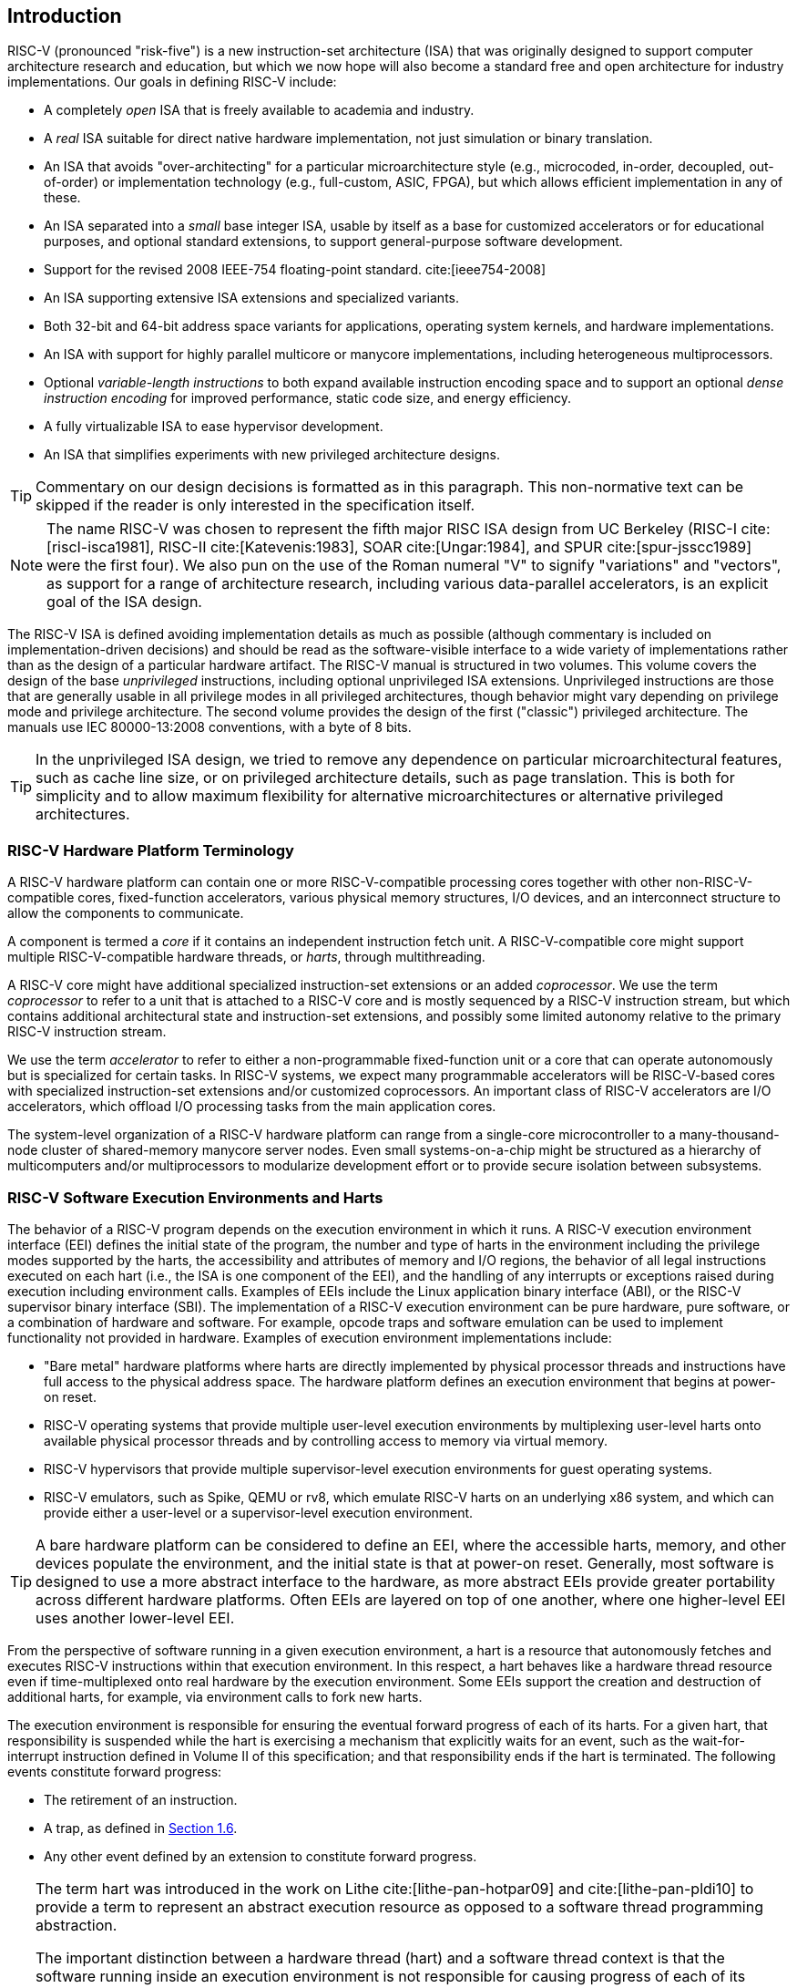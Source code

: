 == Introduction

RISC-V (pronounced "risk-five") is a new instruction-set architecture
(ISA) that was originally designed to support computer architecture
research and education, but which we now hope will also become a
standard free and open architecture for industry implementations. Our
goals in defining RISC-V include:

* A completely _open_ ISA that is freely available to academia and
industry.
* A _real_ ISA suitable for direct native hardware implementation, not
just simulation or binary translation.
* An ISA that avoids "over-architecting" for a particular
microarchitecture style (e.g., microcoded, in-order, decoupled,
out-of-order) or implementation technology (e.g., full-custom, ASIC,
FPGA), but which allows efficient implementation in any of these.
* An ISA separated into a _small_ base integer ISA, usable by itself as
a base for customized accelerators or for educational purposes, and
optional standard extensions, to support general-purpose software
development.
* Support for the revised 2008 IEEE-754 floating-point standard. cite:[ieee754-2008]
* An ISA supporting extensive ISA extensions and specialized variants.
* Both 32-bit and 64-bit address space variants for applications,
operating system kernels, and hardware implementations.
* An ISA with support for highly parallel multicore or manycore
implementations, including heterogeneous multiprocessors.
* Optional _variable-length instructions_ to both expand available
instruction encoding space and to support an optional _dense instruction
encoding_ for improved performance, static code size, and energy
efficiency.
* A fully virtualizable ISA to ease hypervisor development.
* An ISA that simplifies experiments with new privileged architecture
designs.

[TIP]
====
Commentary on our design decisions is formatted as in this paragraph.
This non-normative text can be skipped if the reader is only interested
in the specification itself.
====

[NOTE]
====
The name RISC-V was chosen to represent the fifth major RISC ISA design
from UC Berkeley (RISC-I cite:[riscI-isca1981], RISC-II cite:[Katevenis:1983], SOAR cite:[Ungar:1984], and SPUR cite:[spur-jsscc1989] were the first
four). We also pun on the use of the Roman numeral "V" to signify
"variations" and "vectors", as support for a range of architecture
research, including various data-parallel accelerators, is an explicit
goal of the ISA design.
====
(((ISA, definition)))
The RISC-V ISA is defined avoiding implementation details as much as
possible (although commentary is included on implementation-driven
decisions) and should be read as the software-visible interface to a
wide variety of implementations rather than as the design of a
particular hardware artifact. The RISC-V manual is structured in two
volumes. This volume covers the design of the base _unprivileged_
instructions, including optional unprivileged ISA extensions.
Unprivileged instructions are those that are generally usable in all
privilege modes in all privileged architectures, though behavior might
vary depending on privilege mode and privilege architecture. The second
volume provides the design of the first ("classic") privileged
architecture. The manuals use IEC 80000-13:2008 conventions, with a byte
of 8 bits.

[TIP]
====
In the unprivileged ISA design, we tried to remove any dependence on
particular microarchitectural features, such as cache line size, or on
privileged architecture details, such as page translation. This is both
for simplicity and to allow maximum flexibility for alternative
microarchitectures or alternative privileged architectures.
====

[#sec:terminology]
=== RISC-V Hardware Platform Terminology


A RISC-V hardware platform can contain one or more RISC-V-compatible
processing cores together with other non-RISC-V-compatible cores,
fixed-function accelerators, various physical memory structures, I/O
devices, and an interconnect structure to allow the components to
communicate.
(((core, component)))

A component is termed a _core_ if it contains an independent instruction
fetch unit. A RISC-V-compatible core might support multiple
RISC-V-compatible hardware threads, or _harts_, through multithreading.
(((core, extensions, coprocessor)))

A RISC-V core might have additional specialized instruction-set
extensions or an added _coprocessor_. We use the term _coprocessor_ to
refer to a unit that is attached to a RISC-V core and is mostly
sequenced by a RISC-V instruction stream, but which contains additional
architectural state and instruction-set extensions, and possibly some
limited autonomy relative to the primary RISC-V instruction stream.

We use the term _accelerator_ to refer to either a non-programmable
fixed-function unit or a core that can operate autonomously but is
specialized for certain tasks. In RISC-V systems, we expect many
programmable accelerators will be RISC-V-based cores with specialized
instruction-set extensions and/or customized coprocessors. An important
class of RISC-V accelerators are I/O accelerators, which offload I/O
processing tasks from the main application cores.
(((core, accelerator)))

The system-level organization of a RISC-V hardware platform can range
from a single-core microcontroller to a many-thousand-node cluster of
shared-memory manycore server nodes. Even small systems-on-a-chip might
be structured as a hierarchy of multicomputers and/or multiprocessors to
modularize development effort or to provide secure isolation between
subsystems.
(((core, cluster, multiprocessors)))

=== RISC-V Software Execution Environments and Harts


The behavior of a RISC-V program depends on the execution environment in
which it runs. A RISC-V execution environment interface (EEI) defines
the initial state of the program, the number and type of harts in the
environment including the privilege modes supported by the harts, the
accessibility and attributes of memory and I/O regions, the behavior of
all legal instructions executed on each hart (i.e., the ISA is one
component of the EEI), and the handling of any interrupts or exceptions
raised during execution including environment calls. Examples of EEIs
include the Linux application binary interface (ABI), or the RISC-V
supervisor binary interface (SBI). The implementation of a RISC-V
execution environment can be pure hardware, pure software, or a
combination of hardware and software. For example, opcode traps and
software emulation can be used to implement functionality not provided
in hardware. Examples of execution environment implementations include:

* "Bare metal" hardware platforms where harts are directly implemented
by physical processor threads and instructions have full access to the
physical address space. The hardware platform defines an execution
environment that begins at power-on reset.
* RISC-V operating systems that provide multiple user-level execution
environments by multiplexing user-level harts onto available physical
processor threads and by controlling access to memory via virtual
memory.
* RISC-V hypervisors that provide multiple supervisor-level execution
environments for guest operating systems.
* RISC-V emulators, such as Spike, QEMU or rv8, which emulate RISC-V
harts on an underlying x86 system, and which can provide either a
user-level or a supervisor-level execution environment.

[TIP]
====
A bare hardware platform can be considered to define an EEI, where the
accessible harts, memory, and other devices populate the environment,
and the initial state is that at power-on reset. Generally, most
software is designed to use a more abstract interface to the hardware,
as more abstract EEIs provide greater portability across different
hardware platforms. Often EEIs are layered on top of one another, where
one higher-level EEI uses another lower-level EEI.
====
(((hart, execution environment)))
From the perspective of software running in a given execution
environment, a hart is a resource that autonomously fetches and executes
RISC-V instructions within that execution environment. In this respect,
a hart behaves like a hardware thread resource even if time-multiplexed
onto real hardware by the execution environment. Some EEIs support the
creation and destruction of additional harts, for example, via
environment calls to fork new harts.

The execution environment is responsible for ensuring the eventual
forward progress of each of its harts. For a given hart, that
responsibility is suspended while the hart is exercising a mechanism
that explicitly waits for an event, such as the wait-for-interrupt
instruction defined in Volume II of this specification; and that
responsibility ends if the hart is terminated. The following events
constitute forward progress:

* The retirement of an instruction.
* A trap, as defined in <<trap-defn, Section 1.6>>.
* Any other event defined by an extension to constitute forward
progress.

[TIP]
====
The term hart was introduced in the work on Lithe cite:[lithe-pan-hotpar09] and cite:[lithe-pan-pldi10] to provide a term to
represent an abstract execution resource as opposed to a software thread
programming abstraction.

The important distinction between a hardware thread (hart) and a
software thread context is that the software running inside an execution
environment is not responsible for causing progress of each of its
harts; that is the responsibility of the outer execution environment. So
the environment's harts operate like hardware threads from the
perspective of the software inside the execution environment.

An execution environment implementation might time-multiplex a set of
guest harts onto fewer host harts provided by its own execution
environment but must do so in a way that guest harts operate like
independent hardware threads. In particular, if there are more guest
harts than host harts then the execution environment must be able to
preempt the guest harts and must not wait indefinitely for guest
software on a guest hart to "yield" control of the guest hart.
====

=== RISC-V ISA Overview


A RISC-V ISA is defined as a base integer ISA, which must be present in
any implementation, plus optional extensions to the base ISA. The base
integer ISAs are very similar to that of the early RISC processors
except with no branch delay slots and with support for optional
variable-length instruction encodings. A base is carefully restricted to
a minimal set of instructions sufficient to provide a reasonable target
for compilers, assemblers, linkers, and operating systems (with
additional privileged operations), and so provides a convenient ISA and
software toolchain "skeleton" around which more customized processor
ISAs can be built.

Although it is convenient to speak of _the_ RISC-V ISA, RISC-V is
actually a family of related ISAs, of which there are currently four
base ISAs. Each base integer instruction set is characterized by the
width of the integer registers and the corresponding size of the address
space and by the number of integer registers. There are two primary base
integer variants, RV32I and RV64I, described in
<<rv32>> and <<rv64>>, which provide 32-bit
or 64-bit address spaces respectively. We use the term XLEN to refer to
the width of an integer register in bits (either 32 or 64).
<<rv32e, Chapter 6>> describes the RV32E and RV64E subset variants of the
RV32I or RV64I base instruction sets respectively, which have been added to support small
microcontrollers, and which have half the number of integer registers.
<<rv128, Chapter 8>> sketches a future RV128I variant of the
base integer instruction set supporting a flat 128-bit address space
(XLEN=128). The base integer instruction sets use a two's-complement
representation for signed integer values.


[TIP]
====
Although 64-bit address spaces are a requirement for larger systems, we
believe 32-bit address spaces will remain adequate for many embedded and
client devices for decades to come and will be desirable to lower memory
traffic and energy consumption. In addition, 32-bit address spaces are
sufficient for educational purposes. A larger flat 128-bit address space
might eventually be required, so we ensured this could be accommodated
within the RISC-V ISA framework.
====

[NOTE]
====
The four base ISAs in RISC-V are treated as distinct base ISAs. A common
question is why is there not a single ISA, and in particular, why is
RV32I not a strict subset of RV64I? Some earlier ISA designs (SPARC,
MIPS) adopted a strict superset policy when increasing address space
size to support running existing 32-bit binaries on new 64-bit hardware.

The main advantage of explicitly separating base ISAs is that each base
ISA can be optimized for its needs without requiring to support all the
operations needed for other base ISAs. For example, RV64I can omit
instructions and CSRs that are only needed to cope with the narrower
registers in RV32I. The RV32I variants can use encoding space otherwise
reserved for instructions only required by wider address-space variants.

The main disadvantage of not treating the design as a single ISA is that
it complicates the hardware needed to emulate one base ISA on another
(e.g., RV32I on RV64I). However, differences in addressing and
illegal-instruction traps generally mean some mode switch would be required in
hardware in any case even with full superset instruction encodings, and
the different RISC-V base ISAs are similar enough that supporting
multiple versions is relatively low cost. Although some have proposed
that the strict superset design would allow legacy 32-bit libraries to
be linked with 64-bit code, this is impractical in practice, even with
compatible encodings, due to the differences in software calling
conventions and system-call interfaces.

The RISC-V privileged architecture provides fields in `misa` to control
the unprivileged ISA at each level to support emulating different base
ISAs on the same hardware. We note that newer SPARC and MIPS ISA
revisions have deprecated support for running 32-bit code unchanged on
64-bit systems.

A related question is why there is a different encoding for 32-bit adds
in RV32I (ADD) and RV64I (ADDW)? The ADDW opcode could be used for
32-bit adds in RV32I and ADDD for 64-bit adds in RV64I, instead of the
existing design which uses the same opcode ADD for 32-bit adds in RV32I
and 64-bit adds in RV64I with a different opcode ADDW for 32-bit adds in
RV64I. This would also be more consistent with the use of the same LW
opcode for 32-bit load in both RV32I and RV64I. The very first versions
of RISC-V ISA did have a variant of this alternate design, but the
RISC-V design was changed to the current choice in January 2011. Our
focus was on supporting 32-bit integers in the 64-bit ISA not on
providing compatibility with the 32-bit ISA, and the motivation was to
remove the asymmetry that arose from having not all opcodes in RV32I
have a *W suffix (e.g., ADDW, but AND not ANDW). In hindsight, this was
perhaps not well-justified and a consequence of designing both ISAs at
the same time as opposed to adding one later to sit on top of another,
and also from a belief we had to fold platform requirements into the ISA
spec which would imply that all the RV32I instructions would have been
required in RV64I. It is too late to change the encoding now, but this
is also of little practical consequence for the reasons stated above.

It has been noted we could enable the *W variants as an extension to
RV32I systems to provide a common encoding across RV64I and a future
RV32 variant.
====

RISC-V has been designed to support extensive customization and
specialization. Each base integer ISA can be extended with one or more
optional instruction-set extensions. An extension may be categorized as
either standard, custom, or non-conforming. For this purpose, we divide
each RISC-V instruction-set encoding space (and related encoding spaces
such as the CSRs) into three disjoint categories: _standard_,
_reserved_, and _custom_. Standard extensions and encodings are defined
by RISC-V International; any extensions not defined by RISC-V International are
_non-standard_. Each base ISA and its standard extensions use only
standard encodings, and shall not conflict with each other in their uses
of these encodings. Reserved encodings are currently not defined but are
saved for future standard extensions; once thus used, they become
standard encodings. Custom encodings shall never be used for standard
extensions and are made available for vendor-specific non-standard
extensions. Non-standard extensions are either custom extensions, that
use only custom encodings, or _non-conforming_ extensions, that use any
standard or reserved encoding. Instruction-set extensions are generally
shared but may provide slightly different functionality depending on the
base ISA. <<extending>> describes various ways
of extending the RISC-V ISA. We have also developed a naming convention
for RISC-V base instructions and instruction-set extensions, described
in detail in <<naming>>.

To support more general software development, a set of standard
extensions are defined to provide integer multiply/divide, atomic
operations, and single and double-precision floating-point arithmetic.
The base integer ISA is named "I" (prefixed by RV32 or RV64 depending
on integer register width), and contains integer computational
instructions, integer loads, integer stores, and control-flow
instructions. The standard integer multiplication and division extension
is named "M", and adds instructions to multiply and divide values held
in the integer registers. The standard atomic instruction extension,
denoted by "A", adds instructions that atomically read, modify, and
write memory for inter-processor synchronization. The standard
single-precision floating-point extension, denoted by "F", adds
floating-point registers, single-precision computational instructions,
and single-precision loads and stores. The standard double-precision
floating-point extension, denoted by "D", expands the floating-point
registers, and adds double-precision computational instructions, loads,
and stores. The standard "C" compressed instruction extension provides
narrower 16-bit forms of common instructions.

Beyond the base integer ISA and these standard extensions, we believe
it is rare that a new instruction will provide a significant benefit for
all applications, although it may be very beneficial for a certain
domain. As energy efficiency concerns are forcing greater
specialization, we believe it is important to simplify the required
portion of an ISA specification. Whereas other architectures usually
treat their ISA as a single entity, which changes to a new version as
instructions are added over time, RISC-V will endeavor to keep the base
and each standard extension constant over time, and instead layer new
instructions as further optional extensions. For example, the base
integer ISAs will continue as fully supported standalone ISAs,
regardless of any subsequent extensions.

=== Memory


A RISC-V hart has a single byte-addressable address space of
latexmath:[$2^{\text{XLEN}}$] bytes for all memory accesses. A _word_ of
memory is defined as 32{nbsp}bits (4{nbsp}bytes). Correspondingly, a _halfword_ is 16{nbsp}bits (2{nbsp}bytes), a
_doubleword_ is 64{nbsp}bits (8{nbsp}bytes), and a _quadword_ is 128{nbsp}bits (16{nbsp}bytes). The memory address space is
circular, so that the byte at address latexmath:[$2^{\text{XLEN}}-1$] is
adjacent to the byte at address zero. Accordingly, memory address
computations done by the hardware ignore overflow and instead wrap
around modulo latexmath:[$2^{\text{XLEN}}$].

The execution environment determines the mapping of hardware resources
into a hart's address space. Different address ranges of a hart's
address space may (1) be vacant, or (2) contain _main memory_, or
(3) contain one or more _I/O devices_. Reads and writes of I/O devices
may have visible side effects, but accesses to main memory cannot.
Although it is possible for the execution environment to call everything
in a hart's address space an I/O device, it is usually expected that
some portion will be specified as main memory.

When a RISC-V platform has multiple harts, the address spaces of any two
harts may be entirely the same, or entirely different, or may be partly
different but sharing some subset of resources, mapped into the same or
different address ranges.

[TIP]
====
For a purely "bare metal" environment, all harts may see an identical
address space, accessed entirely by physical addresses. However, when
the execution environment includes an operating system employing address
translation, it is common for each hart to be given a virtual address
space that is largely or entirely its own.
====
(((memory access, implicit and explicit)))
Executing each RISC-V machine instruction entails one or more memory
accesses, subdivided into _implicit_ and _explicit_ accesses. For each
instruction executed, an _implicit_ memory read (instruction fetch) is
done to obtain the encoded instruction to execute. Many RISC-V
instructions perform no further memory accesses beyond instruction
fetch. Specific load and store instructions perform an _explicit_ read
or write of memory at an address determined by the instruction. The
execution environment may dictate that instruction execution performs
other _implicit_ memory accesses (such as to implement address
translation) beyond those documented for the unprivileged ISA.

The execution environment determines what portions of the non-vacant
address space are accessible for each kind of memory access. For
example, the set of locations that can be implicitly read for
instruction fetch may or may not have any overlap with the set of
locations that can be explicitly read by a load instruction; and the set
of locations that can be explicitly written by a store instruction may
be only a subset of locations that can be read. Ordinarily, if an
instruction attempts to access memory at an inaccessible address, an
exception is raised for the instruction. Vacant locations in the address
space are never accessible.

Except when specified otherwise, implicit reads that do not raise an
exception and that have no side effects may occur arbitrarily early and
speculatively, even before the machine could possibly prove that the
read will be needed. For instance, a valid implementation could attempt
to read all of main memory at the earliest opportunity, cache as many
fetchable (executable) bytes as possible for later instruction fetches,
and avoid reading main memory for instruction fetches ever again. To
ensure that certain implicit reads are ordered only after writes to the
same memory locations, software must execute specific fence or
cache-control instructions defined for this purpose (such as the FENCE.I
instruction defined in <<zifencei>>).
(((memory access, implicit and explicit)))

The memory accesses (implicit or explicit) made by a hart may appear to
occur in a different order as perceived by another hart or by any other
agent that can access the same memory. This perceived reordering of
memory accesses is always constrained, however, by the applicable memory
consistency model. The default memory consistency model for RISC-V is
the RISC-V Weak Memory Ordering (RVWMO), defined in
<<memorymodel>> and in appendices. Optionally,
an implementation may adopt the stronger model of Total Store Ordering,
as defined in <<ztso>>. The execution environment
may also add constraints that further limit the perceived reordering of
memory accesses. Since the RVWMO model is the weakest model allowed for
any RISC-V implementation, software written for this model is compatible
with the actual memory consistency rules of all RISC-V implementations.
As with implicit reads, software must execute fence or cache-control
instructions to ensure specific ordering of memory accesses beyond the
requirements of the assumed memory consistency model and execution
environment.

=== Base Instruction-Length Encoding

The base RISC-V ISA has fixed-length 32-bit instructions that must be
naturally aligned on 32-bit boundaries. However, the standard RISC-V
encoding scheme is designed to support ISA extensions with
variable-length instructions, where each instruction can be any number
of 16-bit instruction _parcels_ in length and parcels are naturally
aligned on 16-bit boundaries. The standard compressed ISA extension
described in <<compressed>> reduces code size by
providing compressed 16-bit instructions and relaxes the alignment
constraints to allow all instructions (16 bit and 32 bit) to be aligned
on any 16-bit boundary to improve code density.

We use the term IALIGN (measured in bits) to refer to the
instruction-address alignment constraint the implementation enforces.
IALIGN is 32 bits in the base ISA, but some ISA extensions, including
the compressed ISA extension, relax IALIGN to 16 bits. IALIGN may not
take on any value other than 16 or 32.
(((ILEN)))

We use the term ILEN (measured in bits) to refer to the maximum
instruction length supported by an implementation, and which is always a
multiple of IALIGN. For implementations supporting only a base
instruction set, ILEN is 32 bits. Implementations supporting longer
instructions have larger values of ILEN.

<<instlengthcode>> illustrates the standard
RISC-V instruction-length encoding convention. All the 32-bit
instructions in the base ISA have their lowest two bits set to "11". The
optional compressed 16-bit instruction-set extensions have their lowest
two bits equal to `00`, `01`, or `10`.

==== Expanded Instruction-Length Encoding
A portion of the 32-bit instruction-encoding space has been tentatively
allocated for instructions longer than 32 bits. The entirety of this
space is reserved at this time, and the following proposal for encoding
instructions longer than 32 bits is not considered frozen.
(((instruction length encoding)))

Standard instruction-set extensions encoded with more than 32 bits have
additional low-order bits set to `1`, with the conventions for 48-bit
and 64-bit lengths shown in
<<instlengthcode>>. Instruction lengths
between 80 bits and 176 bits are encoded using a 3-bit field in bits
[14:12] giving the number of 16-bit words in addition to the first
5latexmath:[$\times$]16-bit words. The encoding with bits [14:12] set to
"111" is reserved for future longer instruction encodings.

[[instlengthcode, Table 1]]
.RISC-V instruction length encoding.

.RISC-V instruction length encoding. Only the 16-bit and 32-bit encodings are considered frozen at this time.
[%autowidth,cols="^2,^2,^3,^3,<4"]
|===
||||xxxxxxxxxxxxxxaa |16-bit (aa&#8800;11)

|||xxxxxxxxxxxxxxxx |xxxxxxxxxxxbbb11 |32-bit (bbb&#8800;111)

||latexmath:[$\cdot\cdot\cdot$]xxxx |xxxxxxxxxxxxxxxx
|xxxxxxxxxx011111 |48-bit

||latexmath:[$\cdot\cdot\cdot$]xxxx |xxxxxxxxxxxxxxxx
|xxxxxxxxx0111111 |64-bit

||latexmath:[$\cdot\cdot\cdot$]xxxx |xxxxxxxxxxxxxxxx
|xnnnxxxxx1111111 |(80+16*nnn)-bit, nnn&#8800;111

||latexmath:[$\cdot\cdot\cdot$]xxxx |xxxxxxxxxxxxxxxx
|x111xxxxx1111111 |Reserved for &#8805;192-bits

|Byte Address: >|base+4 >|base+2 >|base |
|===

[NOTE]
====
Given the code size and energy savings of a compressed format, we wanted
to build in support for a compressed format to the ISA encoding scheme
rather than adding this as an afterthought, but to allow simpler
implementations we didn't want to make the compressed format mandatory.
We also wanted to optionally allow longer instructions to support
experimentation and larger instruction-set extensions. Although our
encoding convention required a tighter encoding of the core RISC-V ISA,
this has several beneficial effects.
(((IMAFD)))

An implementation of the standard IMAFD ISA need only hold the
most-significant 30 bits in instruction caches (a 6.25% saving). On
instruction cache refills, any instructions encountered with either low
bit clear should be recoded into illegal 30-bit instructions before
storing in the cache to preserve illegal-instruction exception behavior.

Perhaps more importantly, by condensing our base ISA into a subset of
the 32-bit instruction word, we leave more space available for
non-standard and custom extensions. In particular, the base RV32I ISA
uses less than 1/8 of the encoding space in the 32-bit instruction word.
As described <<extending>>, an implementation that does not require support
for the standard compressed instruction extension can map 3 additional non-conforming
30-bit instruction spaces into the 32-bit fixed-width format, while preserving
support for standard &#8805;32-bit instruction-set
extensions. Further, if the implementation also does not need
instructions >32-bits in length, it can recover a further
four major opcodes for non-conforming extensions.
====

Encodings with bits [15:0] all zeros are defined as illegal
instructions. These instructions are considered to be of minimal length:
16 bits if any 16-bit instruction-set extension is present, otherwise 32
bits. The encoding with bits [ILEN-1:0] all ones is also illegal; this
instruction is considered to be ILEN bits long.

[TIP]
====
We consider it a feature that any length of instruction containing all
zero bits is not legal, as this quickly traps erroneous jumps into
zeroed memory regions. Similarly, we also reserve the instruction
encoding containing all ones to be an illegal instruction, to catch the
other common pattern observed with unprogrammed non-volatile memory
devices, disconnected memory buses, or broken memory devices.

Software can rely on a naturally aligned 32-bit word containing zero to
act as an illegal instruction on all RISC-V implementations, to be used
by software where an illegal instruction is explicitly desired. Defining
a corresponding known illegal value for all ones is more difficult due
to the variable-length encoding. Software cannot generally use the
illegal value of ILEN bits of all 1s, as software might not know ILEN
for the eventual target machine (e.g., if software is compiled into a
standard binary library used by many different machines). Defining a
32-bit word of all ones as illegal was also considered, as all machines
must support a 32-bit instruction size, but this requires the
instruction-fetch unit on machines with ILEN >32 report an
illegal-instruction exception rather than an access-fault exception when
such an instruction borders a protection boundary, complicating
variable-instruction-length fetch and decode.
====
(((endian, little and big)))
RISC-V base ISAs have either little-endian or big-endian memory systems,
with the privileged architecture further defining bi-endian operation.
Instructions are stored in memory as a sequence of 16-bit little-endian
parcels, regardless of memory system endianness. Parcels forming one
instruction are stored at increasing halfword addresses, with the
lowest-addressed parcel holding the lowest-numbered bits in the
instruction specification.
(((bi-endian)))
(((endian, bi-)))

[TIP]
====
We originally chose little-endian byte ordering for the RISC-V memory
system because little-endian systems are currently dominant commercially
(all x86 systems; iOS, Android, and Windows for ARM). A minor point is
that we have also found little-endian memory systems to be more natural
for hardware designers. However, certain application areas, such as IP
networking, operate on big-endian data structures, and certain legacy
code bases have been built assuming big-endian processors, so we have
defined big-endian and bi-endian variants of RISC-V.

We have to fix the order in which instruction parcels are stored in
memory, independent of memory system endianness, to ensure that the
length-encoding bits always appear first in halfword address order. This
allows the length of a variable-length instruction to be quickly
determined by an instruction-fetch unit by examining only the first few
bits of the first 16-bit instruction parcel.

We further make the instruction parcels themselves little-endian to
decouple the instruction encoding from the memory system endianness
altogether. This design benefits both software tooling and bi-endian
hardware. Otherwise, for instance, a RISC-V assembler or disassembler
would always need to know the intended active endianness, despite that
in bi-endian systems, the endianness mode might change dynamically
during execution. In contrast, by giving instructions a fixed
endianness, it is sometimes possible for carefully written software to
be endianness-agnostic even in binary form, much like
position-independent code.

The choice to have instructions be only little-endian does have
consequences, however, for RISC-V software that encodes or decodes
machine instructions. Big-endian JIT compilers, for example, must swap
the byte order when storing to instruction memory.

Once we had decided to fix on a little-endian instruction encoding, this
naturally led to placing the length-encoding bits in the LSB positions
of the instruction format to avoid breaking up opcode fields.
====

[[trap-defn]]
=== Exceptions, Traps, and Interrupts

We use the term _exception_ to refer to an unusual condition occurring
at run time associated with an instruction in the current RISC-V hart.
We use the term _interrupt_ to refer to an external asynchronous event
that may cause a RISC-V hart to experience an unexpected transfer of
control. We use the term _trap_ to refer to the transfer of control to a
trap handler caused by either an exception or an interrupt.
(((exceptions)))
(((traps)))
(((interrupts)))

The instruction descriptions in following chapters describe conditions
that can raise an exception during execution. The general behavior of
most RISC-V EEIs is that a trap to some handler occurs when an exception
is signaled on an instruction (except for floating-point exceptions,
which, in the standard floating-point extensions, do not cause traps).
The manner in which interrupts are generated, routed to, and enabled by
a hart depends on the EEI.

[NOTE]
====
Our use of "exception" and "trap" is compatible with that in the
IEEE-754 floating-point standard.
====

How traps are handled and made visible to software running on the hart
depends on the enclosing execution environment. From the perspective of
software running inside an execution environment, traps encountered by a
hart at runtime can have four different effects:

Contained Trap:::
  The trap is visible to, and handled by, software running inside the
  execution environment. For example, in an EEI providing both
  supervisor and user mode on harts, an ECALL by a user-mode hart will
  generally result in a transfer of control to a supervisor-mode handler
  running on the same hart. Similarly, in the same environment, when a
  hart is interrupted, an interrupt handler will be run in supervisor
  mode on the hart.
Requested Trap:::
  The trap is a synchronous exception that is an explicit call to the
  execution environment requesting an action on behalf of software
  inside the execution environment. An example is a system call. In this
  case, execution may or may not resume on the hart after the requested
  action is taken by the execution environment. For example, a system
  call could remove the hart or cause an orderly termination of the
  entire execution environment.
Invisible Trap:::
  The trap is handled transparently by the execution environment and
  execution resumes normally after the trap is handled. Examples include
  emulating missing instructions, handling non-resident page faults in a
  demand-paged virtual-memory system, or handling device interrupts for
  a different job in a multiprogrammed machine. In these cases, the
  software running inside the execution environment is not aware of the
  trap (we ignore timing effects in these definitions).
Fatal Trap:::
  The trap represents a fatal failure and causes the execution
  environment to terminate execution. Examples include failing a
  virtual-memory page-protection check or allowing a watchdog timer to
  expire. Each EEI should define how execution is terminated and
  reported to an external environment.

<<trapcharacteristics>> shows the characteristics of each
kind of trap.

[[trapcharacteristics, Table 2]]

[%autowidth,float="center",align="center",cols="<,^,^,^,^",options="header",]
|===
| |Contained |Requested |Invisible |Fatal
|Execution terminates |No |No^1^|No |Yes
|Software is oblivious |No |No |Yes |Yes^2^|Handled by environment |No |Yes |Yes |Yes
|===
<<trapcharacteristics>> Characteristics of traps: 1) Termination may be requested. 2) Imprecise fatal traps might be observable by software.

The EEI defines for each trap whether it is handled precisely, though
the recommendation is to maintain preciseness where possible. Contained
and requested traps can be observed to be imprecise by software inside
the execution environment. Invisible traps, by definition, cannot be
observed to be precise or imprecise by software running inside the
execution environment. Fatal traps can be observed to be imprecise by
software running inside the execution environment, if known-errorful
instructions do not cause immediate termination.

Because this document describes unprivileged instructions, traps are
rarely mentioned. Architectural means to handle contained traps are
defined in the privileged architecture manual, along with other features
to support richer EEIs. Unprivileged instructions that are defined
solely to cause requested traps are documented here. Invisible traps
are, by their nature, out of scope for this document. Instruction
encodings that are not defined here and not defined by some other means
may cause a fatal trap.

=== UNSPECIFIED Behaviors and Values
The architecture fully describes what implementations must do and any
constraints on what they may do. In cases where the architecture
intentionally does not constrain implementations, the term UNSPECIFIED is
explicitly used.
(((unspecified, behaviors)))
(((unspecified, values)))

The term UNSPECIFIED refers to a behavior or value that is intentionally
unconstrained. The definition of these behaviors or values is open to
extensions, platform standards, or implementations. Extensions, platform
standards, or implementation documentation may provide normative content
to further constrain cases that the base architecture defines as UNSPECIFIED.

Like the base architecture, extensions should fully describe allowable
behavior and values and use the term UNSPECIFIED for cases that are intentionally
unconstrained. These cases may be constrained or defined by other
extensions, platform standards, or implementations.
